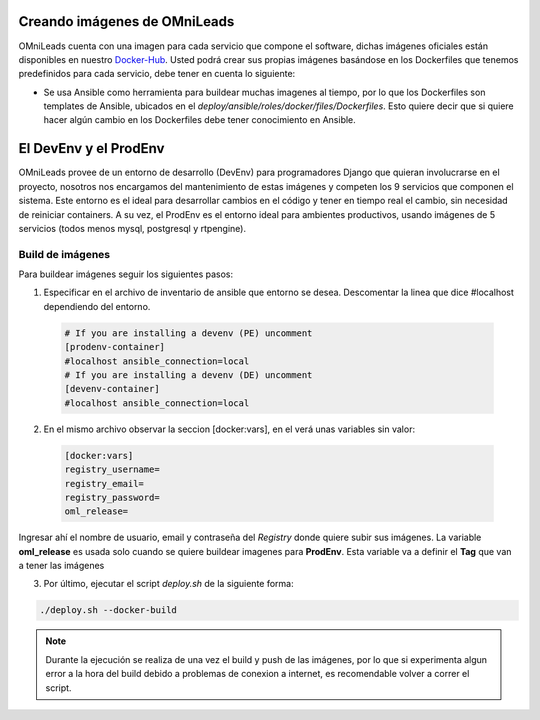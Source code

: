 .. _about_install_docker_build:

******************************
Creando imágenes de OMniLeads
******************************

OMniLeads cuenta con una imagen para cada servicio que compone el software, dichas imágenes oficiales están disponibles en nuestro `Docker-Hub <https://hub.docker.com/u/freetechsolutions>`_.
Usted podrá crear sus propias imágenes basándose en los Dockerfiles que tenemos predefinidos para cada servicio, debe tener en cuenta lo siguiente:

* Se usa Ansible como herramienta para buildear muchas imagenes al tiempo, por lo que los Dockerfiles son templates de Ansible, ubicados en el `deploy/ansible/roles/docker/files/Dockerfiles`. Esto quiere decir que si quiere hacer algún cambio en los Dockerfiles debe tener conocimiento en Ansible.

***********************
El DevEnv y el ProdEnv
***********************

OMniLeads provee de un entorno de desarrollo (DevEnv) para programadores Django que quieran involucrarse en  el proyecto, nosotros nos encargamos del mantenimiento de estas imágenes y competen los 9 servicios que componen el sistema.
Este entorno es el ideal para desarrollar cambios en el código y tener en tiempo real el cambio, sin necesidad de reiniciar containers.
A su vez, el ProdEnv es el entorno ideal para ambientes productivos, usando imágenes de 5 servicios (todos menos mysql, postgresql y rtpengine). 

Build de imágenes 
******************

Para buildear imágenes seguir los siguientes pasos:

1. Especificar en el archivo de inventario de ansible que entorno se desea. Descomentar la linea que dice #localhost dependiendo del entorno.

  .. code-block:: bash

    # If you are installing a devenv (PE) uncomment
    [prodenv-container]
    #localhost ansible_connection=local
    # If you are installing a devenv (DE) uncomment
    [devenv-container]
    #localhost ansible_connection=local

2. En el mismo archivo observar la seccion [docker:vars], en el verá unas variables sin valor:

  .. code-block:: bash

    [docker:vars]
    registry_username=
    registry_email=
    registry_password=
    oml_release=

Ingresar ahí el nombre de usuario, email y contraseña del *Registry* donde quiere subir sus imágenes.
La variable **oml_release** es usada solo cuando se quiere buildear imagenes para **ProdEnv**. Esta variable va a definir el **Tag** que van a tener las imágenes

3. Por último, ejecutar el script *deploy.sh* de la siguiente forma:

.. code-block:: bash

  ./deploy.sh --docker-build

.. note::

  Durante la ejecución se realiza de una vez el build y push de las imágenes, por lo que si experimenta algun error a la hora del build debido a problemas de conexion a internet, es recomendable volver a correr el script.